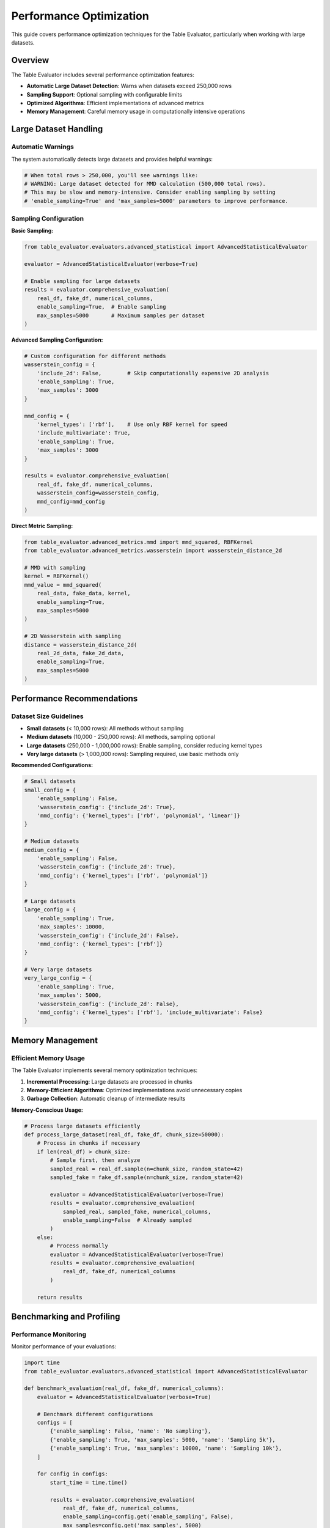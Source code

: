 Performance Optimization
=======================

This guide covers performance optimization techniques for the Table Evaluator, particularly when working with large datasets.

Overview
--------

The Table Evaluator includes several performance optimization features:

* **Automatic Large Dataset Detection**: Warns when datasets exceed 250,000 rows
* **Sampling Support**: Optional sampling with configurable limits
* **Optimized Algorithms**: Efficient implementations of advanced metrics
* **Memory Management**: Careful memory usage in computationally intensive operations

Large Dataset Handling
----------------------

Automatic Warnings
^^^^^^^^^^^^^^^^^^^

The system automatically detects large datasets and provides helpful warnings:

.. code-block:: python

    # When total rows > 250,000, you'll see warnings like:
    # WARNING: Large dataset detected for MMD calculation (500,000 total rows).
    # This may be slow and memory-intensive. Consider enabling sampling by setting
    # 'enable_sampling=True' and 'max_samples=5000' parameters to improve performance.

Sampling Configuration
^^^^^^^^^^^^^^^^^^^^^^

**Basic Sampling:**

.. code-block:: python

    from table_evaluator.evaluators.advanced_statistical import AdvancedStatisticalEvaluator

    evaluator = AdvancedStatisticalEvaluator(verbose=True)

    # Enable sampling for large datasets
    results = evaluator.comprehensive_evaluation(
        real_df, fake_df, numerical_columns,
        enable_sampling=True,  # Enable sampling
        max_samples=5000       # Maximum samples per dataset
    )

**Advanced Sampling Configuration:**

.. code-block:: python

    # Custom configuration for different methods
    wasserstein_config = {
        'include_2d': False,        # Skip computationally expensive 2D analysis
        'enable_sampling': True,
        'max_samples': 3000
    }

    mmd_config = {
        'kernel_types': ['rbf'],    # Use only RBF kernel for speed
        'include_multivariate': True,
        'enable_sampling': True,
        'max_samples': 3000
    }

    results = evaluator.comprehensive_evaluation(
        real_df, fake_df, numerical_columns,
        wasserstein_config=wasserstein_config,
        mmd_config=mmd_config
    )

**Direct Metric Sampling:**

.. code-block:: python

    from table_evaluator.advanced_metrics.mmd import mmd_squared, RBFKernel
    from table_evaluator.advanced_metrics.wasserstein import wasserstein_distance_2d

    # MMD with sampling
    kernel = RBFKernel()
    mmd_value = mmd_squared(
        real_data, fake_data, kernel,
        enable_sampling=True,
        max_samples=5000
    )

    # 2D Wasserstein with sampling
    distance = wasserstein_distance_2d(
        real_2d_data, fake_2d_data,
        enable_sampling=True,
        max_samples=5000
    )

Performance Recommendations
---------------------------

Dataset Size Guidelines
^^^^^^^^^^^^^^^^^^^^^^^

* **Small datasets** (< 10,000 rows): All methods without sampling
* **Medium datasets** (10,000 - 250,000 rows): All methods, sampling optional
* **Large datasets** (250,000 - 1,000,000 rows): Enable sampling, consider reducing kernel types
* **Very large datasets** (> 1,000,000 rows): Sampling required, use basic methods only

**Recommended Configurations:**

.. code-block:: python

    # Small datasets
    small_config = {
        'enable_sampling': False,
        'wasserstein_config': {'include_2d': True},
        'mmd_config': {'kernel_types': ['rbf', 'polynomial', 'linear']}
    }

    # Medium datasets
    medium_config = {
        'enable_sampling': False,
        'wasserstein_config': {'include_2d': True},
        'mmd_config': {'kernel_types': ['rbf', 'polynomial']}
    }

    # Large datasets
    large_config = {
        'enable_sampling': True,
        'max_samples': 10000,
        'wasserstein_config': {'include_2d': False},
        'mmd_config': {'kernel_types': ['rbf']}
    }

    # Very large datasets
    very_large_config = {
        'enable_sampling': True,
        'max_samples': 5000,
        'wasserstein_config': {'include_2d': False},
        'mmd_config': {'kernel_types': ['rbf'], 'include_multivariate': False}
    }

Memory Management
-----------------

Efficient Memory Usage
^^^^^^^^^^^^^^^^^^^^^^

The Table Evaluator implements several memory optimization techniques:

1. **Incremental Processing**: Large datasets are processed in chunks
2. **Memory-Efficient Algorithms**: Optimized implementations avoid unnecessary copies
3. **Garbage Collection**: Automatic cleanup of intermediate results

**Memory-Conscious Usage:**

.. code-block:: python

    # Process large datasets efficiently
    def process_large_dataset(real_df, fake_df, chunk_size=50000):
        # Process in chunks if necessary
        if len(real_df) > chunk_size:
            # Sample first, then analyze
            sampled_real = real_df.sample(n=chunk_size, random_state=42)
            sampled_fake = fake_df.sample(n=chunk_size, random_state=42)

            evaluator = AdvancedStatisticalEvaluator(verbose=True)
            results = evaluator.comprehensive_evaluation(
                sampled_real, sampled_fake, numerical_columns,
                enable_sampling=False  # Already sampled
            )
        else:
            # Process normally
            evaluator = AdvancedStatisticalEvaluator(verbose=True)
            results = evaluator.comprehensive_evaluation(
                real_df, fake_df, numerical_columns
            )

        return results

Benchmarking and Profiling
---------------------------

Performance Monitoring
^^^^^^^^^^^^^^^^^^^^^^

Monitor performance of your evaluations:

.. code-block:: python

    import time
    from table_evaluator.evaluators.advanced_statistical import AdvancedStatisticalEvaluator

    def benchmark_evaluation(real_df, fake_df, numerical_columns):
        evaluator = AdvancedStatisticalEvaluator(verbose=True)

        # Benchmark different configurations
        configs = [
            {'enable_sampling': False, 'name': 'No sampling'},
            {'enable_sampling': True, 'max_samples': 5000, 'name': 'Sampling 5k'},
            {'enable_sampling': True, 'max_samples': 10000, 'name': 'Sampling 10k'},
        ]

        for config in configs:
            start_time = time.time()

            results = evaluator.comprehensive_evaluation(
                real_df, fake_df, numerical_columns,
                enable_sampling=config.get('enable_sampling', False),
                max_samples=config.get('max_samples', 5000)
            )

            end_time = time.time()
            duration = end_time - start_time

            print(f"{config['name']}: {duration:.2f} seconds")
            print(f"  Similarity: {results['combined_metrics']['overall_similarity']:.4f}")
            print()

Troubleshooting Performance Issues
----------------------------------

Common Performance Problems
^^^^^^^^^^^^^^^^^^^^^^^^^^^

1. **Out of Memory Errors**

   .. code-block:: python

       # Solution: Enable sampling
       results = evaluator.comprehensive_evaluation(
           real_df, fake_df, numerical_columns,
           enable_sampling=True,
           max_samples=1000  # Reduce sample size
       )

2. **Slow Computation**

   .. code-block:: python

       # Solution: Reduce computational complexity
       mmd_config = {
           'kernel_types': ['rbf'],  # Use only one kernel
           'include_multivariate': False  # Skip multivariate analysis
       }

       wasserstein_config = {
           'include_2d': False  # Skip 2D analysis
       }

3. **Convergence Issues**

   .. code-block:: python

       # Solution: Adjust algorithm parameters
       from table_evaluator.advanced_metrics.wasserstein import wasserstein_distance_2d

       distance = wasserstein_distance_2d(
           real_2d, fake_2d,
           max_iter=2000,  # Increase iterations
           convergence_threshold=1e-5  # Adjust threshold
       )

Performance Tuning Tips
-----------------------

1. **Use Appropriate Data Types**

   .. code-block:: python

       # Use float32 instead of float64 for large datasets
       real_df = real_df.astype({'numeric_col': 'float32'})
       fake_df = fake_df.astype({'numeric_col': 'float32'})

2. **Preprocess Data**

   .. code-block:: python

       # Remove missing values beforehand
       real_clean = real_df.dropna()
       fake_clean = fake_df.dropna()

3. **Parallel Processing**

   .. code-block:: python

       # Process multiple column pairs in parallel (for custom implementations)
       from concurrent.futures import ProcessPoolExecutor

       def process_column_pair(args):
           real_col, fake_col = args
           return wasserstein_distance_1d(real_col, fake_col)

       # Use with caution - ensure thread safety
       with ProcessPoolExecutor() as executor:
           results = list(executor.map(process_column_pair, column_pairs))

Best Practices Summary
----------------------

1. **Always enable sampling for datasets > 250,000 rows**
2. **Start with basic analysis, then add advanced metrics**
3. **Use fewer kernels for large datasets**
4. **Monitor memory usage during evaluation**
5. **Adjust sampling size based on available resources**
6. **Consider preprocessing data to remove missing values**
7. **Use appropriate data types for your dataset size**

**Example Production Configuration:**

.. code-block:: python

    def get_optimal_config(dataset_size):
        if dataset_size < 10000:
            return {
                'enable_sampling': False,
                'wasserstein_config': {'include_2d': True},
                'mmd_config': {'kernel_types': ['rbf', 'polynomial']}
            }
        elif dataset_size < 100000:
            return {
                'enable_sampling': False,
                'wasserstein_config': {'include_2d': False},
                'mmd_config': {'kernel_types': ['rbf']}
            }
        else:
            return {
                'enable_sampling': True,
                'max_samples': min(10000, dataset_size // 10),
                'wasserstein_config': {'include_2d': False},
                'mmd_config': {'kernel_types': ['rbf']}
            }

    # Usage
    total_size = len(real_df) + len(fake_df)
    config = get_optimal_config(total_size)

    results = evaluator.comprehensive_evaluation(
        real_df, fake_df, numerical_columns,
        **config
    )
